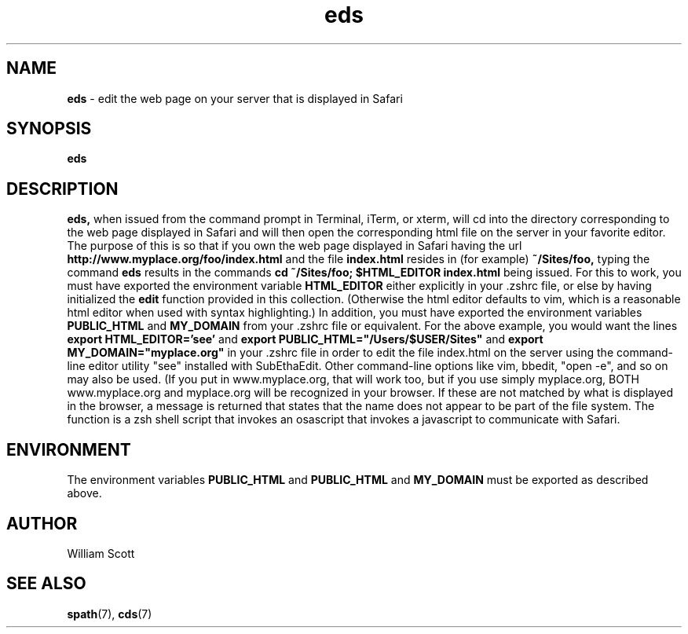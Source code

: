 .\" Process this file with
.\" groff -man -Tascii foo.1
.\"
.TH eds 7 "April 7, 2005" "Mac OS X" "Mac OS X Darwin customization" 
.SH NAME
.B eds
\-  edit the web page on your server that is displayed in Safari
.SH SYNOPSIS
.B eds
.SH DESCRIPTION
.B eds,
when issued from the command prompt in Terminal, iTerm, or xterm,  will cd 
into the directory corresponding to the web page displayed in Safari and will
then open the corresponding html file on the server in your favorite editor.  
The
purpose of this is so that if you own the web page displayed in Safari having the url
.B http://www.myplace.org/foo/index.html 
and the file 
.B index.html 
resides in (for example) 
.B ~/Sites/foo, 
typing the command
.B eds
results in the commands
.B cd ~/Sites/foo; $HTML_EDITOR index.html
being issued.
For this to work, you must have exported the environment variable
. B HTML_EDITOR 
either explicitly in your .zshrc file, or else by having initialized
the 
.B
edit
function provided in this collection. (Otherwise the html editor
defaults to vim, which is a reasonable html editor when used with syntax
highlighting.)
In addition, you must have exported
the environment variables
.B PUBLIC_HTML
and
.B MY_DOMAIN
from your .zshrc file or equivalent.  For the above example, you would want
the lines
.B export HTML_EDITOR='see'
and
.B export PUBLIC_HTML="/Users/$USER/Sites"
and
.B export MY_DOMAIN="myplace.org"
in your .zshrc file in order to edit the file index.html on the server using
the command-line editor utility "see" installed with SubEthaEdit. Other
command-line options like vim, bbedit, "open -e", and so on may also be used.
(If you put in www.myplace.org, that will work too, but
if you use simply myplace.org, BOTH www.myplace.org and myplace.org will be 
recognized in your browser.  If these are not matched by what is displayed
in the browser, a message is returned that states that the name does not appear
to be part of the file system.  The function is a zsh shell script that invokes
an osascript that invokes a javascript to communicate with Safari. 
.SH ENVIRONMENT
The environment variables 
.B PUBLIC_HTML
and
.B PUBLIC_HTML
and
.B MY_DOMAIN
must be exported as described above.
.SH AUTHOR
 William Scott 
.SH "SEE ALSO"
.BR spath (7),
.BR cds (7)


